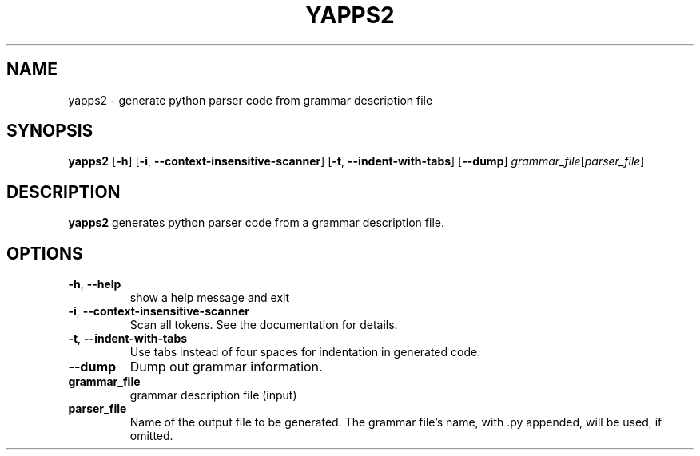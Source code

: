 .TH YAPPS2 1
.SH NAME
yapps2 \- generate python parser code from grammar description file
.SH SYNOPSIS
.B yapps2
[\fB\-h\fR]
[\fB\-i\fR, \fB\-\-context-insensitive-scanner\fR]
[\fB\-t\fR, \fB\-\-indent-with-tabs\fR]
[\fB\-\-dump\fR]
.IR grammar_file [ parser_file ]
.SH DESCRIPTION
.B yapps2
generates python parser code from a grammar description file.
.SH OPTIONS
.TP
.BR \-h ", " \-\-help\fR
show a help message and exit
.TP
.BR \-i ", " \-\-context-insensitive-scanner\fR
Scan all tokens. See the documentation for details.
.TP
.BR \-t ", " \-\-indent-with-tabs\fR
Use tabs instead of four spaces for indentation in generated code.
.TP
.BR \-\-dump\fR
Dump out grammar information.
.TP
.BR grammar_file
grammar description file (input)
.TP
.BR parser_file
Name of the output file to be generated.
.BR
The grammar file's name, with .py appended, will be used, if omitted.
\"-\" or \"/dev/stdout\" can be used to send generated code to stdout.
